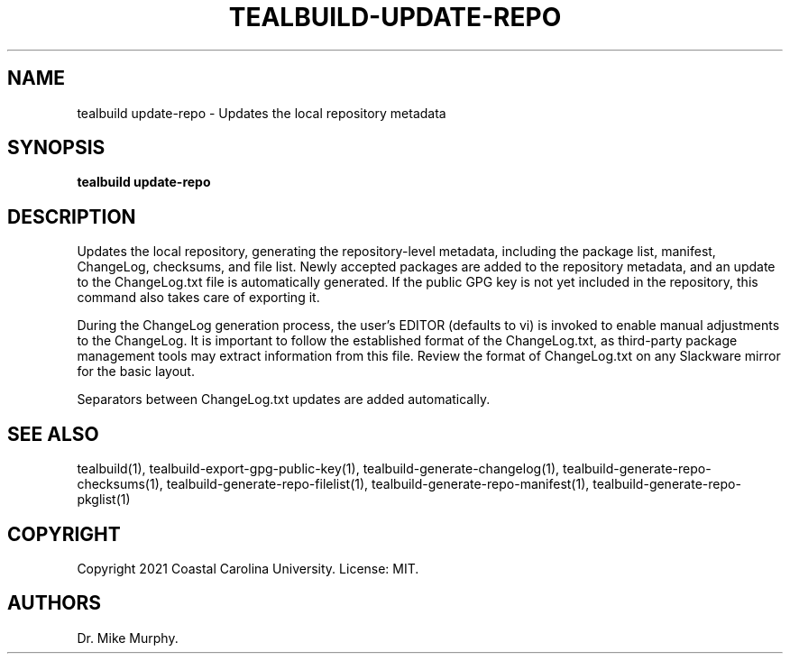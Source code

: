 .\" Automatically generated by Pandoc 2.14.0.1
.\"
.TH "TEALBUILD-UPDATE-REPO" "1" "June 2021" "TealBuild" ""
.hy
.SH NAME
.PP
tealbuild update-repo - Updates the local repository metadata
.SH SYNOPSIS
.PP
\f[B]tealbuild update-repo\f[R]
.SH DESCRIPTION
.PP
Updates the local repository, generating the repository-level metadata,
including the package list, manifest, ChangeLog, checksums, and file
list.
Newly accepted packages are added to the repository metadata, and an
update to the ChangeLog.txt file is automatically generated.
If the public GPG key is not yet included in the repository, this
command also takes care of exporting it.
.PP
During the ChangeLog generation process, the user\[cq]s EDITOR (defaults
to vi) is invoked to enable manual adjustments to the ChangeLog.
It is important to follow the established format of the ChangeLog.txt,
as third-party package management tools may extract information from
this file.
Review the format of ChangeLog.txt on any Slackware mirror for the basic
layout.
.PP
Separators between ChangeLog.txt updates are added automatically.
.SH SEE ALSO
.PP
tealbuild(1), tealbuild-export-gpg-public-key(1),
tealbuild-generate-changelog(1), tealbuild-generate-repo-checksums(1),
tealbuild-generate-repo-filelist(1),
tealbuild-generate-repo-manifest(1), tealbuild-generate-repo-pkglist(1)
.SH COPYRIGHT
.PP
Copyright 2021 Coastal Carolina University.
License: MIT.
.SH AUTHORS
Dr.\ Mike Murphy.
